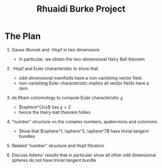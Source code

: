 #+TITLE: Rhuaidi Burke Project

* The Plan

1. Gauss-Bonnet and \poincare-Hopf in two dimensions
   - In particular, we obtain the two-dimensional Hairy Ball theorem

2. \poincare-Hopf and Euler characteristic to show that
   - odd-dimensional manifolds have a non-vanishing vector field
   - non-vanishing Euler characteristic implies all vector fields have a zero

3. de Rham cohomology to compute Euler characteristic \(\chi\)
   - \(\sphere^{2n}\) has \(\chi = 2\)
   - hence the Hairy-ball theorem follws

4. "number" structure on the complex numbers, quaternions and octonions
   - Show that \(\sphere^1, \sphere^3, \sphere^7\) have trivial tangent bundles

5. Related "number" structure and Hopf fibration

6. Discuss Adams' results that in particular show all other odd dimensional spheres do not have trivial tangent bundle

